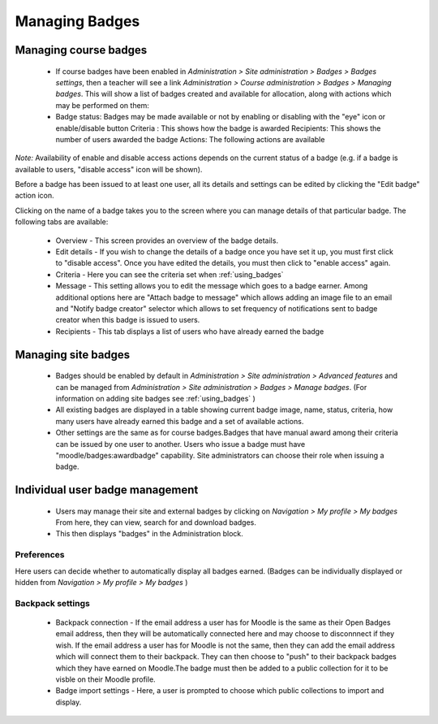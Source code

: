 .. _managing_badges:

Managing Badges
================

Managing course badges
-----------------------
   * If course badges have been enabled in *Administration > Site administration > Badges > Badges settings*, then a teacher will see a link *Administration > Course administration > Badges > Managing badges*. This will show a list of badges created and available for allocation, along with actions which may be performed on them: 
   * Badge status: Badges may be made available or not by enabling or disabling with the "eye" icon or enable/disable button
     Criteria : This shows how the badge is awarded
     Recipients: This shows the number of users awarded the badge
     Actions: The following actions are available 
     
*Note:* Availability of enable and disable access actions depends on the current status of a badge (e.g. if a badge is available to users, "disable access" icon will be shown).

Before a badge has been issued to at least one user, all its details and settings can be edited by clicking the "Edit badge" action icon.

Clicking on the name of a badge takes you to the screen where you can manage details of that particular badge. The following tabs are available: 
 
   * Overview - This screen provides an overview of the badge details.
   * Edit details - If you wish to change the details of a badge once you have set it up, you must first click to "disable access". Once you have edited the details, you must then click to "enable access" again.
   * Criteria - Here you can see the criteria set when :ref:`using_badges`
   * Message - This setting allows you to edit the message which goes to a badge earner. Among additional options here are "Attach badge to message" which allows adding an image file to an email and "Notify badge creator" selector which allows to set frequency of notifications sent to badge creator when this badge is issued to users.
   * Recipients - This tab displays a list of users who have already earned the badge 


Managing site badges
---------------------
    * Badges should be enabled by default in *Administration > Site administration > Advanced features* and can be managed from *Administration > Site administration > Badges > Manage badges*. (For information on adding site badges see :ref:`using_badges` )
    * All existing badges are displayed in a table showing current badge image, name, status, criteria, how many users have already earned this badge and a set of available actions. 
    * Other settings are the same as for course badges.Badges that have manual award among their criteria can be issued by one user to another. Users who issue a badge must have "moodle/badges:awardbadge" capability. Site administrators can choose their role when issuing a badge. 

Individual user badge management
---------------------------------
   * Users may manage their site and external badges by clicking on *Navigation > My profile > My badges* From here, they can view, search for and download badges. 
   * This then displays "badges" in the Administration block. 
   
Preferences
^^^^^^^^^^^^
Here users can decide whether to automatically display all badges earned. (Badges can be individually displayed or hidden from *Navigation > My profile > My badges* )

Backpack settings
^^^^^^^^^^^^^^^^^^
   * Backpack connection - If the email address a user has for Moodle is the same as their Open Badges email address, then they will be automatically connected here and may choose to disconnnect if they wish. If the email address a user has for Moodle is not the same, then they can add the email address which will connect them to their backpack. They can then choose to "push" to their backpack badges which they have earned on Moodle.The badge must then be added to a public collection for it to be visble on their Moodle profile.

   * Badge import settings - Here, a user is prompted to choose which public collections to import and display. 



